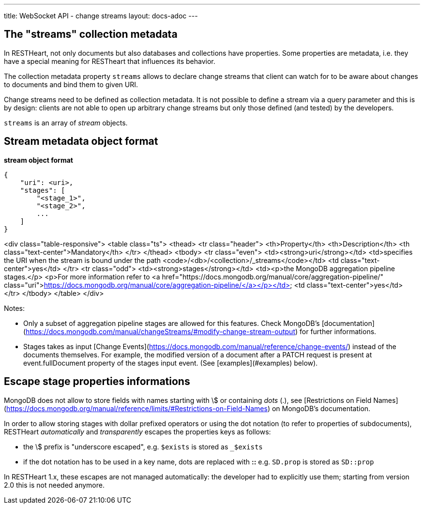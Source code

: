---
title: WebSocket API - change streams
layout: docs-adoc
---

== The "streams" collection metadata

In RESTHeart, not only documents but also databases and collections have
properties. Some properties are metadata, i.e. they have a special
meaning for RESTheart that influences its behavior.

The collection metadata property `streams` allows to declare change streams that client can watch for to be aware about changes to documents and bind them to given URI.

Change streams need to be defined as collection metadata. It is
not possible to define a stream via a query parameter and this is
by design: clients are not able to open up arbitrary change streams but only those defined (and tested) by the developers.

`streams` is an array of _stream_ objects.

== Stream metadata object format

**stream object format**

```json
{
    "uri": <uri>,
    "stages": [
        "<stage_1>",
        "<stage_2>",
        ...
    ]
}
```

<div class="table-responsive">
<table class="ts">
<thead>
<tr class="header">
<th>Property</th>
<th>Description</th>
<th class="text-center">Mandatory</th>
</tr>
</thead>
<tbody>
<tr class="even">
<td><strong>uri</strong></td>
<td>specifies the URI when the stream is bound under the path <code>/&lt;db&gt;/&lt;collection&gt;/_streams</code></td>
<td class="text-center">yes</td>
</tr>
<tr class="odd">
<td><strong>stages</strong></td>
<td><p>the MongoDB aggregation pipeline stages.</p>
<p>For more information refer to <a href="https://docs.mongodb.org/manual/core/aggregation-pipeline/" class="uri">https://docs.mongodb.org/manual/core/aggregation-pipeline/</a></p></td>
<td class="text-center">yes</td>
</tr>
</tbody>
</table>
</div>

Notes:

-   Only a subset of aggregation pipeline stages are allowed for this features. Check MongoDB's [documentation](https://docs.mongodb.com/manual/changeStreams/#modify-change-stream-output) for further informations.
-   Stages takes as input [Change Events](https://docs.mongodb.com/manual/reference/change-events/) instead of the documents themselves. For example, the modified version of a document after a PATCH request is present at event.fullDocument property of the stages input event. (See [examples](#examples) below).

== Escape stage properties informations

MongoDB does not allow to store fields with names starting with \$ or
containing _dots_ (.), see [Restrictions on Field
Names](https://docs.mongodb.org/manual/reference/limits/#Restrictions-on-Field-Names)
on MongoDB's documentation.

In order to allow storing stages with dollar prefixed operators or using
the dot notation (to refer to properties of subdocuments), RESTHeart
_automatically_ and _transparently_ escapes the properties keys as
follows:

-   the \$ prefix is "underscore escaped", e.g. `$exists` is stored as
    `_$exists`
-   if the dot notation has to be used in a key name, dots are replaced
    with **::** e.g. `SD.prop` is stored as `SD::prop`

In RESTHeart 1.x, these escapes are not managed automatically: the
developer had to explicitly use them; starting from version 2.0 this is
not needed anymore.